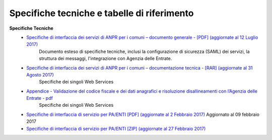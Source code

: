 Specifiche tecniche e tabelle di riferimento
=====================================================
**Specifiche Tecniche**
  - `Specifiche di interfaccia dei servizi di ANPR per i comuni – documento generale  - [PDF] (aggiornate al 12 Luglio 2017) <https://www.anpr.interno.it/portale/documents/20182/26001/MI-14-AN-01+SPECIFICHE+DI+INTERFACCIA+WS_12_07_2017.pdf/b0f6a1f9-123c-44f7-87ba-40f5203ec4b8>`_
     Documento esteso di specifiche tecniche, inclusi la configurazione di sicurezza (SAML) dei servizi, la struttura dei messaggi, l'integrazione con Agenzia delle Entrate.


  - `Specifiche di interfaccia dei servizi di ANPR per i comuni – documentazione tecnica - [RAR] (aggiornate al 31 Agosto 2017) <https://www.anpr.interno.it/portale/documents/20182/26001/SPECIFICHE+DI+INTERFACCIA+31082017.rar/301acc00-059e-4e3e-b604-5a4f369e9343>`_
     Specifiche dei singoli Web Services

  - `Appendice - Validazione del codice fiscale e dei dati anagrafici e risoluzione disallineamenti con l’Agenzia delle Entrate - pdf  <https://www.anpr.interno.it/portale/documents/20182/26001/Risoluzione+disallineamenti+con+lAgenzia+delle+Entrate+12_07_2017.pdf/4e20d751-4d3f-4a53-b23a-65b15686fffc>`_
     Specifiche dei singoli Web Services

  - `Specifiche di interfaccia di servizio per PA/ENTI [PDF] (aggiornate al 2 Febbraio 2017) <https://www.anpr.interno.it/portale/documents/20182/26001/MI-14-AN-01+SPECIFICHE+DI+INTERFACCIA+WS_21_06_2017.pdf/892b5cf9-8dff-4665-97a7-79384a2fddc8>`_
    Aggiornato al 09 febbraio 2017

  - `Specifiche di interfaccia di servizio per PA/ENTI [ZIP] (aggiornate al 27 Febbraio 2017) <https://www.anpr.interno.it/portale/documents/20182/26001/SpecificheServiziANPR_PAEnti-27022017.zip/44b2ed6f-5f48-402b-ae51-b445f8f9b8a3>`_

